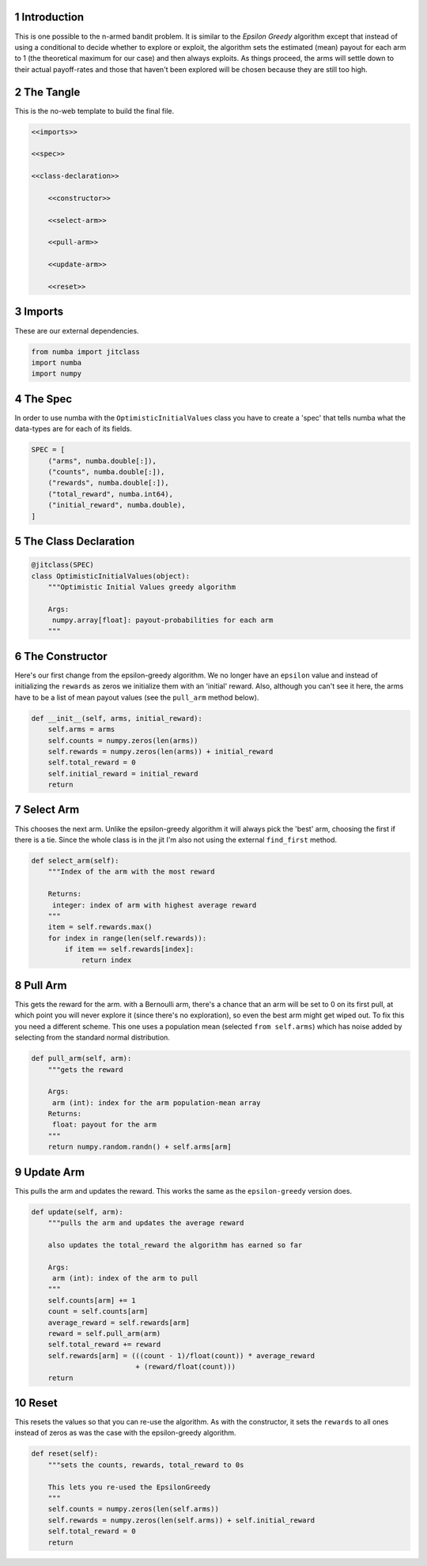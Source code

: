 .. title: Optimistic Initial Values
.. slug: Optimistic-Initial-Values
.. date: 2017-08-01 18:47
.. tags: bandits reinforcementLearning
.. link: 
.. description: The Optimistic Initial Values agent.
.. type: text
.. author: Brunhilde



1 Introduction
--------------

This is one possible to the n-armed bandit problem. It is similar to the *Epsilon Greedy* algorithm except that instead of using a conditional to decide whether to explore or exploit, the algorithm sets the estimated (mean) payout for each arm to 1 (the theoretical maximum for our case) and then always exploits. As things proceed, the arms will settle down to their actual payoff-rates and those that haven't been explored will be chosen because they are still too high.

2 The Tangle
------------

This is the no-web template to build the final file.

.. code:: python

    <<imports>>

    <<spec>>

    <<class-declaration>>

        <<constructor>>
    
        <<select-arm>>
    
        <<pull-arm>>
    
        <<update-arm>>
    
        <<reset>>

3 Imports
---------

These are our external dependencies.

.. code:: python

    from numba import jitclass
    import numba
    import numpy

4 The Spec
----------

In order to use numba with the ``OptimisticInitialValues`` class you have to create a 'spec' that tells numba what the data-types are for each of its fields.

.. code:: python

    SPEC = [
        ("arms", numba.double[:]),
        ("counts", numba.double[:]),
        ("rewards", numba.double[:]),
        ("total_reward", numba.int64),
        ("initial_reward", numba.double),
    ]

5 The Class Declaration
-----------------------

.. code:: python

    @jitclass(SPEC)
    class OptimisticInitialValues(object):
        """Optimistic Initial Values greedy algorithm

        Args:
         numpy.array[float]: payout-probabilities for each arm
        """    

6 The Constructor
-----------------

Here's our first change from the epsilon-greedy algorithm. We no longer have an ``epsilon`` value and instead of initializing the ``rewards`` as zeros we initialize them with an 'initial' reward. Also, although you can't see it here, the arms have to be a list of mean payout values (see the ``pull_arm`` method below).

.. code:: python

    def __init__(self, arms, initial_reward):
        self.arms = arms
        self.counts = numpy.zeros(len(arms))
        self.rewards = numpy.zeros(len(arms)) + initial_reward
        self.total_reward = 0
        self.initial_reward = initial_reward
        return

7 Select Arm
------------

This chooses the next arm. Unlike the epsilon-greedy algorithm it will always pick the 'best' arm, choosing the first if there is a tie. Since the whole class is in the jit I'm also not using the external ``find_first`` method.

.. code:: python

    def select_arm(self):
        """Index of the arm with the most reward

        Returns:
         integer: index of arm with highest average reward
        """
        item = self.rewards.max()
        for index in range(len(self.rewards)):
            if item == self.rewards[index]:
                return index

8 Pull Arm
----------

This gets the reward for the arm. with a Bernoulli arm, there's a chance that an arm will be set to 0 on its first pull, at which point you will never explore it (since there's no exploration), so even the best arm might get wiped out. To fix this you need a different scheme. This one uses a population mean (selected ``from self.arms``) which has noise added by selecting from the standard normal distribution.

.. code:: python

    def pull_arm(self, arm):
        """gets the reward
        
        Args:
         arm (int): index for the arm population-mean array
        Returns:
         float: payout for the arm
        """
        return numpy.random.randn() + self.arms[arm]

9 Update Arm
------------

This pulls the arm and updates the reward. This works the same as the ``epsilon-greedy`` version does.

.. code:: python

    def update(self, arm):
        """pulls the arm and updates the average reward
    
        also updates the total_reward the algorithm has earned so far
    
        Args:
         arm (int): index of the arm to pull
        """
        self.counts[arm] += 1
        count = self.counts[arm]
        average_reward = self.rewards[arm]
        reward = self.pull_arm(arm)
        self.total_reward += reward
        self.rewards[arm] = (((count - 1)/float(count)) * average_reward
                             + (reward/float(count)))
        return

10 Reset
--------

This resets the values so that you can re-use the algorithm. As with the constructor, it sets the ``rewards`` to all ones instead of zeros as was the case with the epsilon-greedy algorithm.

.. code:: python

    def reset(self):
        """sets the counts, rewards, total_reward to 0s
    
        This lets you re-used the EpsilonGreedy
        """
        self.counts = numpy.zeros(len(self.arms))
        self.rewards = numpy.zeros(len(self.arms)) + self.initial_reward
        self.total_reward = 0
        return
